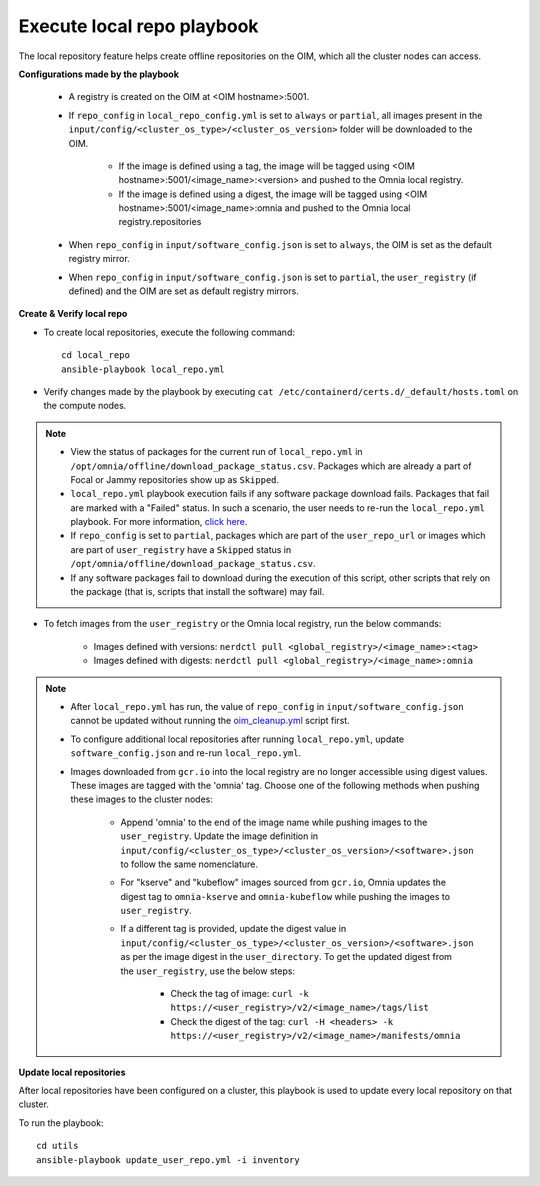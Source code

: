 Execute local repo playbook
=============================

The local repository feature helps create offline repositories on the OIM, which all the cluster nodes can access.

**Configurations made by the playbook**

    * A registry is created on the OIM at <OIM hostname>:5001.

    * If ``repo_config`` in ``local_repo_config.yml`` is set to ``always`` or ``partial``, all images present in the ``input/config/<cluster_os_type>/<cluster_os_version>`` folder will be downloaded to the OIM.


        * If the image is defined using a tag, the image will be tagged using <OIM hostname>:5001/<image_name>:<version> and pushed to the Omnia local registry.

        * If the image is defined using a digest, the image will be tagged using <OIM hostname>:5001/<image_name>:omnia and pushed to the Omnia local registry.repositories


    * When  ``repo_config`` in ``input/software_config.json`` is set to ``always``, the OIM is set as the default registry mirror.

    * When ``repo_config`` in ``input/software_config.json`` is set to ``partial``, the ``user_registry`` (if defined) and the OIM are set as default registry mirrors.

**Create & Verify local repo**

* To create local repositories, execute the following command: ::

    cd local_repo
    ansible-playbook local_repo.yml

* Verify changes made by the playbook by executing ``cat /etc/containerd/certs.d/_default/hosts.toml`` on the compute nodes.

.. note::
    * View the status of packages for the current run of ``local_repo.yml`` in ``/opt/omnia/offline/download_package_status.csv``. Packages which are already a part of Focal or Jammy repositories show up as ``Skipped``.
    * ``local_repo.yml`` playbook execution fails if any software package download fails. Packages that fail are marked with a "Failed" status. In such a scenario, the user needs to re-run the ``local_repo.yml`` playbook. For more information, `click here <../../../Troubleshooting/FAQ/Common/LocalRepo.html>`_.
    * If ``repo_config`` is set to ``partial``, packages which are part of the ``user_repo_url`` or images which are part of ``user_registry`` have a ``Skipped`` status in ``/opt/omnia/offline/download_package_status.csv``.
    * If any software packages fail to download during the execution of this script, other scripts that rely on the package (that is, scripts that install the software) may fail.

* To fetch images from the ``user_registry`` or the Omnia local registry, run the below commands:

    * Images defined with versions: ``nerdctl pull <global_registry>/<image_name>:<tag>``
    * Images defined with digests: ``nerdctl pull <global_registry>/<image_name>:omnia``

.. note::

    * After ``local_repo.yml`` has run, the value of ``repo_config`` in ``input/software_config.json`` cannot be updated without running the `oim_cleanup.yml <../../Maintenance/cleanup.html>`_ script first.

    * To configure additional local repositories after running ``local_repo.yml``, update ``software_config.json`` and re-run ``local_repo.yml``.

    * Images downloaded from ``gcr.io`` into the local registry are no longer accessible using digest values. These images are tagged with the 'omnia' tag. Choose one of the following methods when pushing these images to the cluster nodes:

        * Append 'omnia' to the end of the image name while pushing images to the ``user_registry``. Update the image definition in ``input/config/<cluster_os_type>/<cluster_os_version>/<software>.json`` to follow the same nomenclature.

        * For "kserve" and "kubeflow" images sourced from ``gcr.io``, Omnia updates the digest tag to ``omnia-kserve`` and ``omnia-kubeflow`` while pushing the images to ``user_registry``.

        * If a different tag is provided, update the digest value in ``input/config/<cluster_os_type>/<cluster_os_version>/<software>.json`` as per the image digest in the ``user_directory``. To get the updated digest from the ``user_registry``, use the below steps:

            * Check the tag of image: ``curl -k https://<user_registry>/v2/<image_name>/tags/list``

            * Check the digest of the tag: ``curl -H <headers> -k https://<user_registry>/v2/<image_name>/manifests/omnia``


**Update local repositories**

After local repositories have been configured on a cluster, this playbook is used to update every local repository on that cluster.

To run the playbook: ::

    cd utils
    ansible-playbook update_user_repo.yml -i inventory

